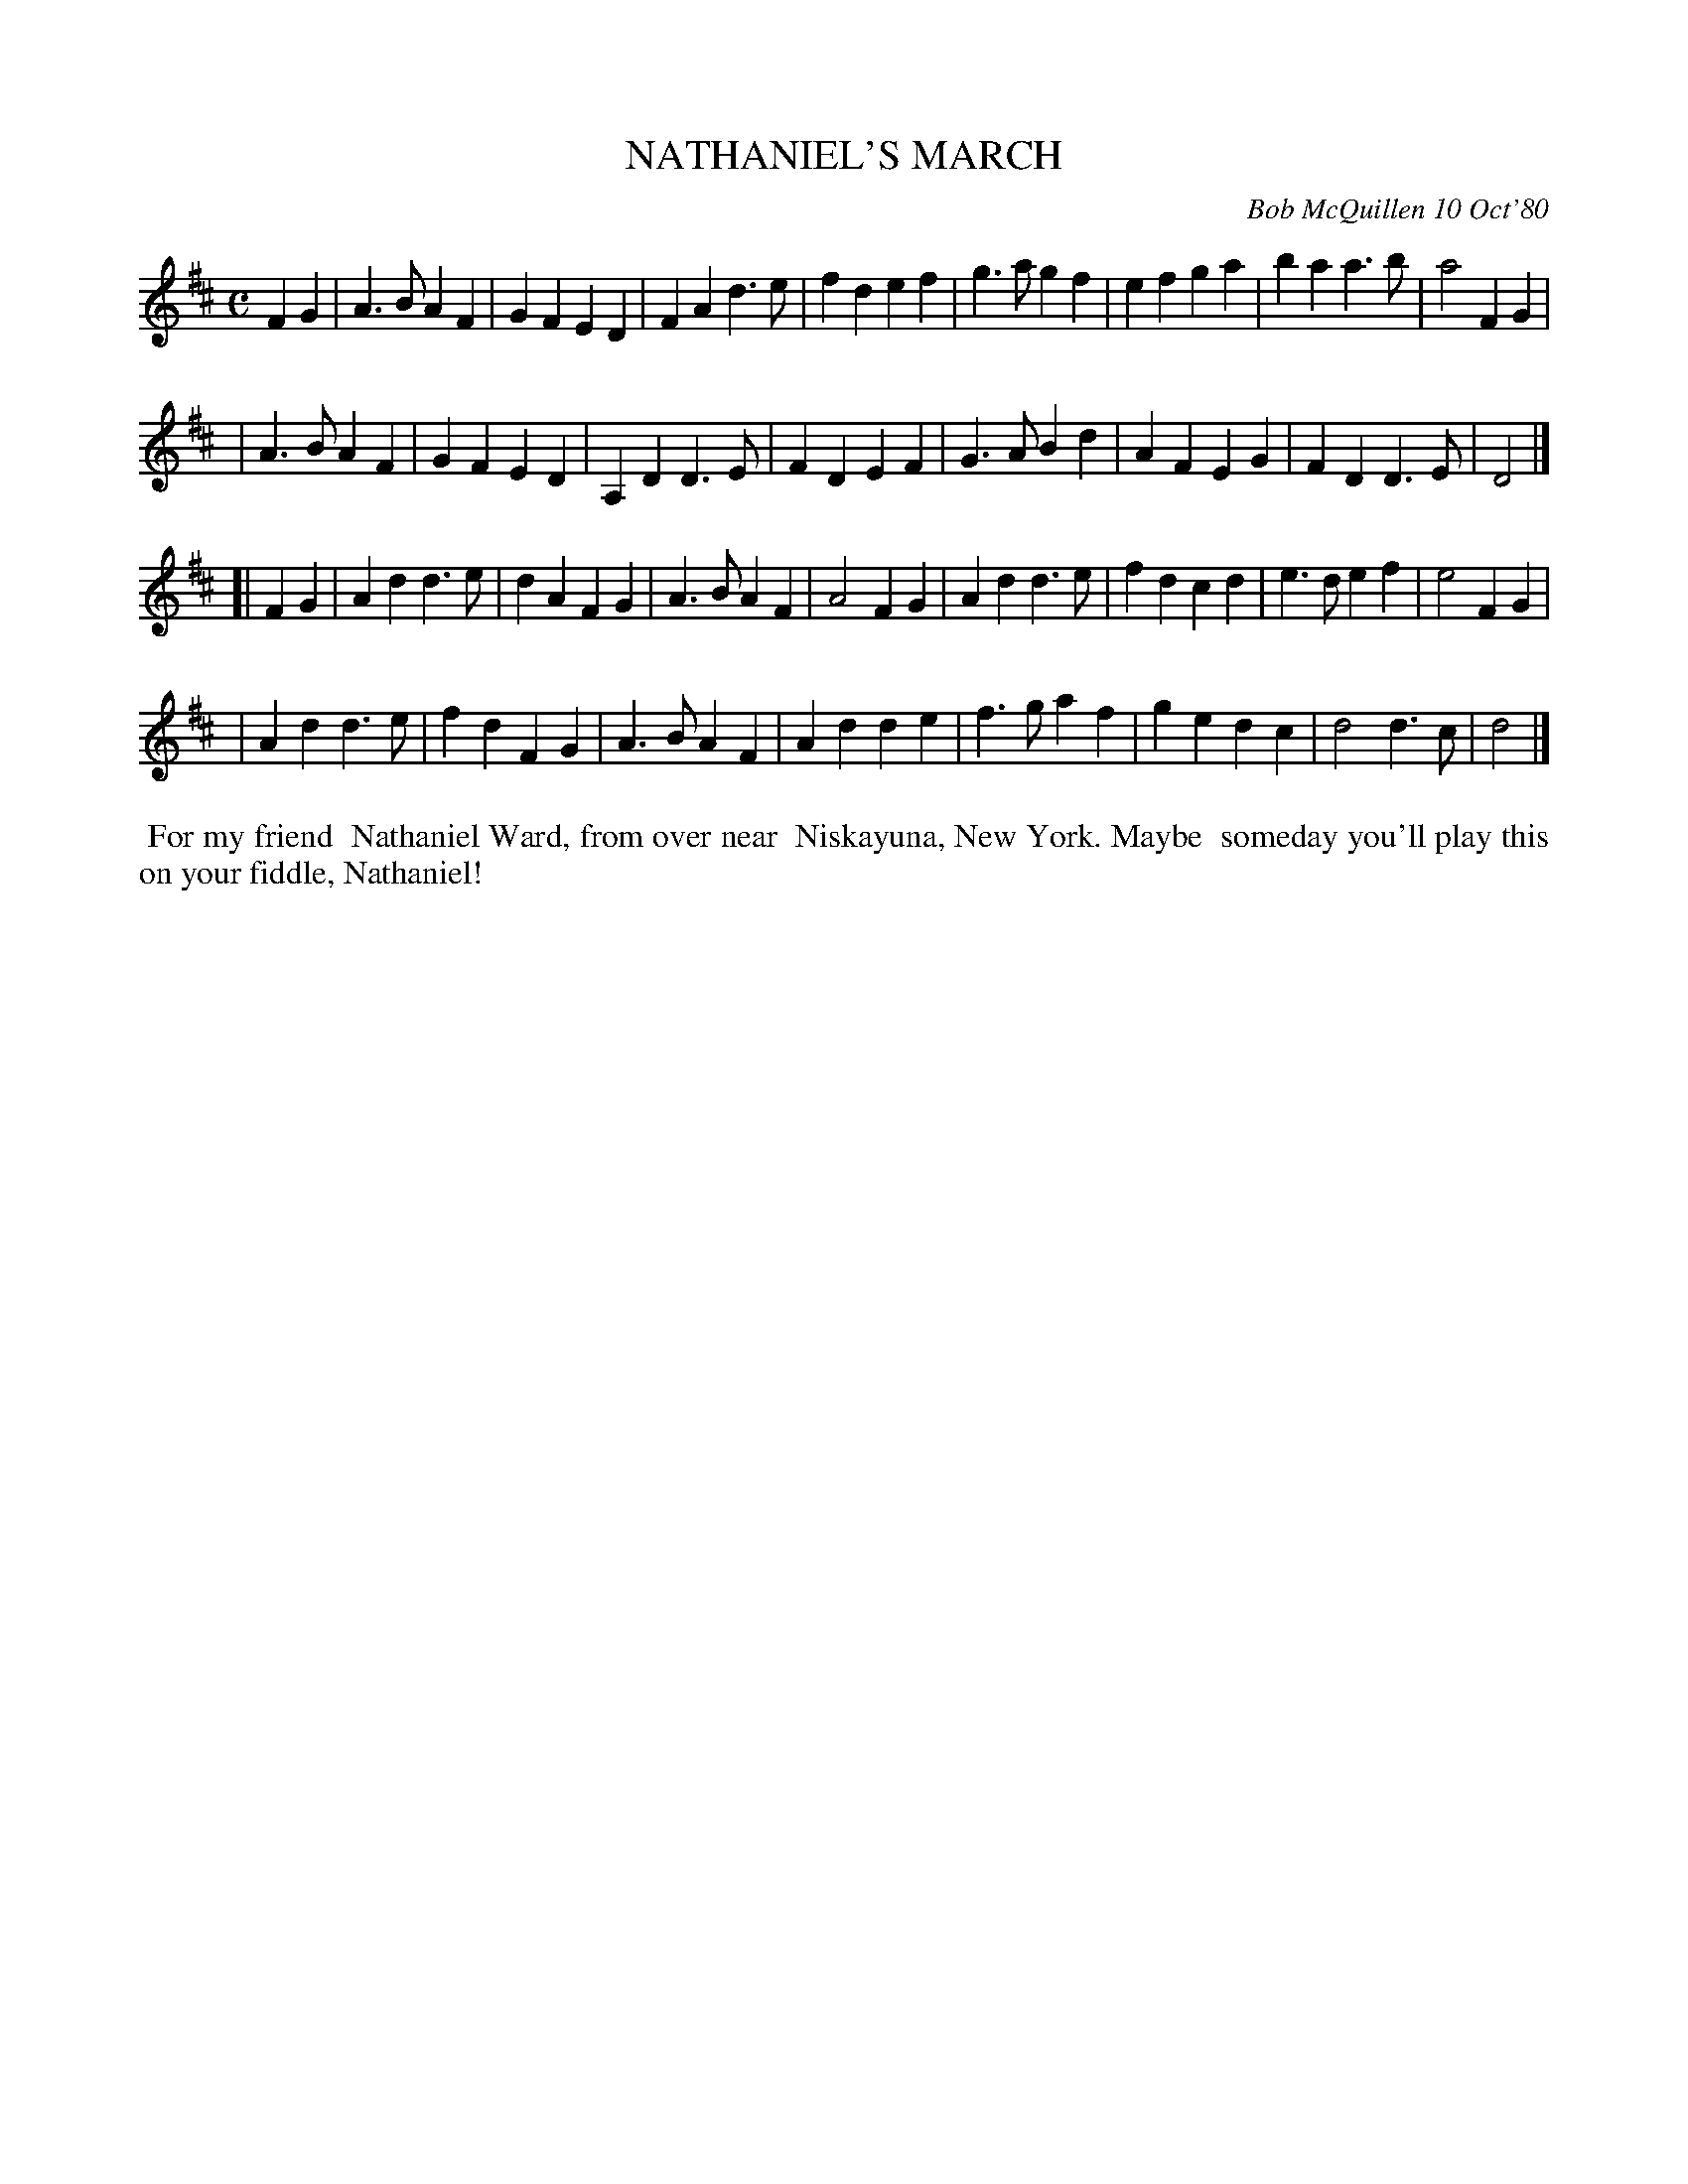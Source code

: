 X: 05067
T: NATHANIEL'S MARCH
C: Bob McQuillen 10 Oct'80
B: Bob's Note Book 5 #67
%R: march
Z: 2021 John Chambers <jc:trillian.mit.edu>
M: C
L: 1/4
K: D
FG \
| A>B AF | GF ED | FA d>e | fd ef | g>a gf | ef ga | ba a>b | a2 FG |
| A>B AF | GF ED | A,D D>E | FD EF | G>A Bd | AF EG | FD D>E | D2 |]
[| FG \
| Ad d>e | dA FG | A>B AF | A2 FG | Ad d>e | fd cd | e>d ef | e2 FG |
| Ad d>e | fd FG | A>B AF | Ad de | f>g af | ge dc | d2 d>c | d2 |]
%%begintext align
%% For my friend
%% Nathaniel Ward, from over near
%% Niskayuna, New York. Maybe
%% someday you'll play this on your fiddle, Nathaniel!
%%endtext
